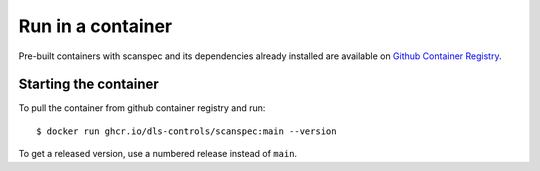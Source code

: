 Run in a container
==================

Pre-built containers with scanspec and its dependencies already
installed are available on `Github Container Registry
<https://ghcr.io/dls-controls/scanspec>`_.

Starting the container
----------------------

To pull the container from github container registry and run::

    $ docker run ghcr.io/dls-controls/scanspec:main --version

To get a released version, use a numbered release instead of ``main``.

